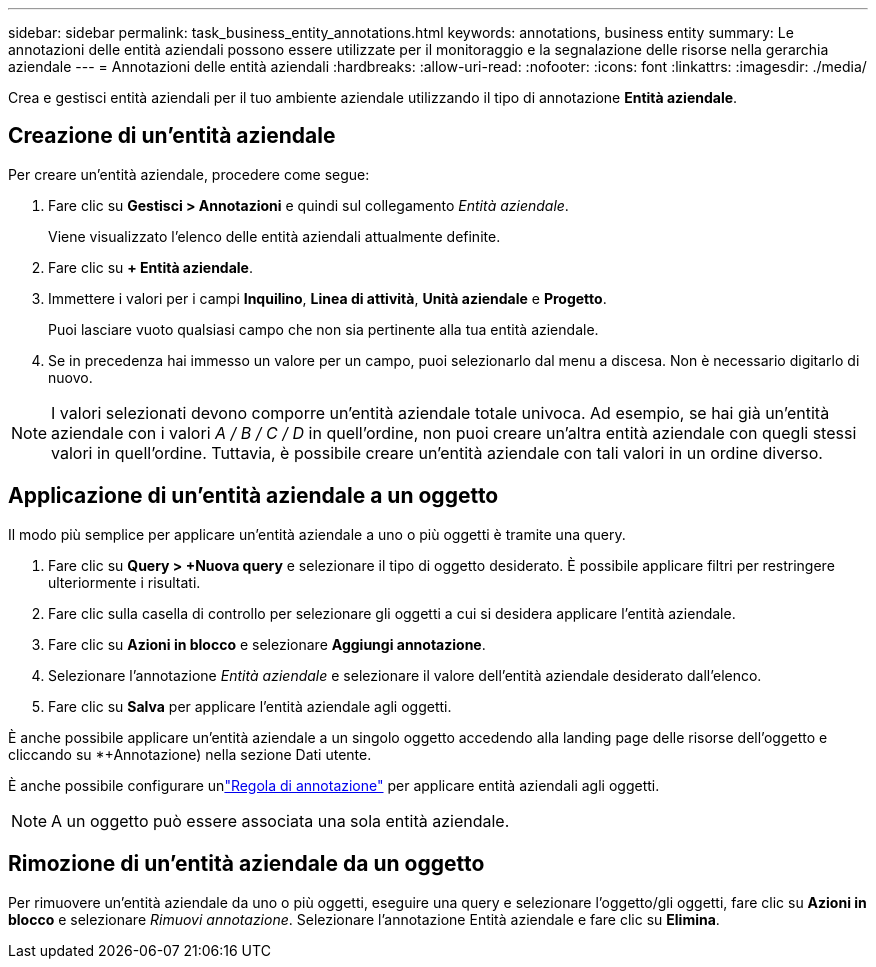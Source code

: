 ---
sidebar: sidebar 
permalink: task_business_entity_annotations.html 
keywords: annotations, business entity 
summary: Le annotazioni delle entità aziendali possono essere utilizzate per il monitoraggio e la segnalazione delle risorse nella gerarchia aziendale 
---
= Annotazioni delle entità aziendali
:hardbreaks:
:allow-uri-read: 
:nofooter: 
:icons: font
:linkattrs: 
:imagesdir: ./media/


[role="lead"]
Crea e gestisci entità aziendali per il tuo ambiente aziendale utilizzando il tipo di annotazione *Entità aziendale*.



== Creazione di un'entità aziendale

Per creare un'entità aziendale, procedere come segue:

. Fare clic su *Gestisci > Annotazioni* e quindi sul collegamento _Entità aziendale_.
+
Viene visualizzato l'elenco delle entità aziendali attualmente definite.

. Fare clic su *+ Entità aziendale*.
. Immettere i valori per i campi *Inquilino*, *Linea di attività*, *Unità aziendale* e *Progetto*.
+
Puoi lasciare vuoto qualsiasi campo che non sia pertinente alla tua entità aziendale.

. Se in precedenza hai immesso un valore per un campo, puoi selezionarlo dal menu a discesa.  Non è necessario digitarlo di nuovo.



NOTE: I valori selezionati devono comporre un'entità aziendale totale univoca.  Ad esempio, se hai già un'entità aziendale con i valori _A / B / C / D_ in quell'ordine, non puoi creare un'altra entità aziendale con quegli stessi valori in quell'ordine.  Tuttavia, è possibile creare un'entità aziendale con tali valori in un ordine diverso.



== Applicazione di un'entità aziendale a un oggetto

Il modo più semplice per applicare un'entità aziendale a uno o più oggetti è tramite una query.

. Fare clic su *Query > +Nuova query* e selezionare il tipo di oggetto desiderato.  È possibile applicare filtri per restringere ulteriormente i risultati.
. Fare clic sulla casella di controllo per selezionare gli oggetti a cui si desidera applicare l'entità aziendale.
. Fare clic su *Azioni in blocco* e selezionare *Aggiungi annotazione*.
. Selezionare l'annotazione _Entità aziendale_ e selezionare il valore dell'entità aziendale desiderato dall'elenco.
. Fare clic su *Salva* per applicare l'entità aziendale agli oggetti.


È anche possibile applicare un'entità aziendale a un singolo oggetto accedendo alla landing page delle risorse dell'oggetto e cliccando su *+Annotazione) nella sezione Dati utente.

È anche possibile configurare unlink:task_create_annotation_rules.html["Regola di annotazione"] per applicare entità aziendali agli oggetti.


NOTE: A un oggetto può essere associata una sola entità aziendale.



== Rimozione di un'entità aziendale da un oggetto

Per rimuovere un'entità aziendale da uno o più oggetti, eseguire una query e selezionare l'oggetto/gli oggetti, fare clic su *Azioni in blocco* e selezionare _Rimuovi annotazione_.  Selezionare l'annotazione Entità aziendale e fare clic su *Elimina*.
